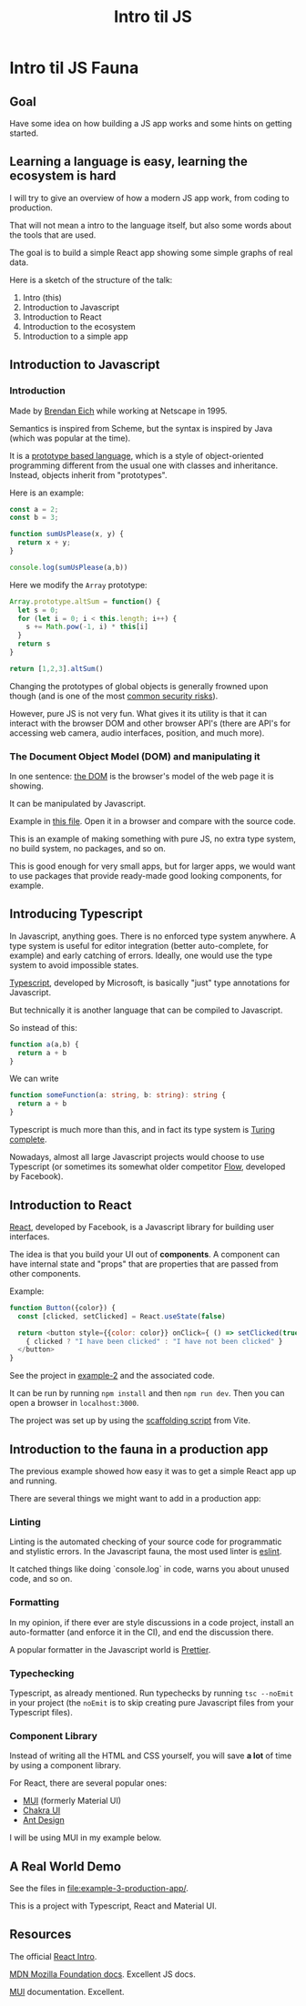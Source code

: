 #+TITLE: Intro til JS 
#+STARTUP: inlineimages

* Intro til JS Fauna

** Goal
Have some idea on how building a JS app works and some hints on getting started.

** Learning a language is easy, learning the ecosystem is hard

I will try to give an overview of how a modern JS app work, from coding to production.

That will not mean a intro to the language itself, but also some words about the tools that are used.

The goal is to build a simple React app showing some simple graphs of real data.

Here is a sketch of the structure of the talk:
 1. Intro (this)
 2. Introduction to Javascript
 3. Introduction to React
 4. Introduction to the ecosystem
 5. Introduction to a simple app

#+ATTR_ORG: :width 1000px
[[./JS Fauna.png]]

** Introduction to Javascript

*** Introduction
Made by [[https://en.wikipedia.org/wiki/Brendan_Eich][Brendan Eich]] while working at Netscape in 1995.

Semantics is inspired from Scheme, but the syntax is inspired by Java (which was popular at the time).

It is a [[https://en.wikipedia.org/wiki/Prototype-based_programming][prototype based language]], which is a style of object-oriented programming different from the usual one with classes and inheritance. Instead, objects inherit from "prototypes".

Here is an example:

#+begin_src js
const a = 2;
const b = 3;

function sumUsPlease(x, y) {
  return x + y;
}

console.log(sumUsPlease(a,b))
#+end_src

#+RESULTS:
: 5
: undefined

Here we modify the =Array= prototype:

#+begin_src js
Array.prototype.altSum = function() {
  let s = 0;
  for (let i = 0; i < this.length; i++) {
    s += Math.pow(-1, i) * this[i]
  }
  return s
}

return [1,2,3].altSum()
#+end_src

#+RESULTS:
: 2

Changing the prototypes of global objects is generally frowned upon though (and is one of the most [[https://portswigger.net/daily-swig/prototype-pollution-the-dangerous-and-underrated-vulnerability-impacting-javascript-applications][common security risks]]).

However, pure JS is not very fun. What gives it its utility is that it can interact with the browser DOM and other browser API's (there are API's for accessing web camera, audio interfaces, position, and much more).

*** The Document Object Model (DOM) and manipulating it

In one sentence: [[https://developer.mozilla.org/en-US/docs/Web/API/Document_Object_Model/Introduction][the DOM]] is the browser's model of the web page it is showing.

It can be manipulated by Javascript.

Example in [[file:example-1-dom-manipulation/index.html][this file]]. Open it in a browser and compare with the source code.

This is an example of making something with pure JS, no extra type system, no build system, no packages, and so on.

This is good enough for very small apps, but for larger apps, we would want to use packages that provide ready-made good looking components, for example.

** Introducing Typescript

In Javascript, anything goes. There is no enforced type system anywhere. A type system is useful for editor integration (better auto-complete, for example) and early catching of errors. Ideally, one would use the type system to avoid impossible states.

[[https://www.typescriptlang.org/][Typescript]], developed by Microsoft, is basically "just" type annotations for Javascript.

But technically it is another language that can be compiled to Javascript.

So instead of this:

#+begin_src js
function a(a,b) {
  return a + b
}
#+end_src


We can write
#+begin_src typescript
function someFunction(a: string, b: string): string {
  return a + b
}
#+end_src

Typescript is much more than this, and in fact its type system is [[https://github.com/microsoft/TypeScript/issues/14833][Turing complete]].

Nowadays, almost all large Javascript projects would choose to use Typescript (or sometimes its somewhat older competitor [[https://flow.org/][Flow]], developed by Facebook).

** Introduction to React

[[https://reactjs.org/][React]], developed by Facebook, is a Javascript library for building user interfaces.

The idea is that you build your UI out of *components*. A component can have internal state and "props" that are properties that are passed from other components.

Example:
#+begin_src js
function Button({color}) {
  const [clicked, setClicked] = React.useState(false)

  return <button style={{color: color}} onClick={ () => setClicked(true)}>
    { clicked ? "I have been clicked" : "I have not been clicked" }
  </button>
}
#+end_src

See the project in [[file:example-2-simple-react/][example-2]] and the associated code.

It can be run by running =npm install= and then =npm run dev=. Then you can open a browser in =localhost:3000=.

The project was set up by using the [[https://vitejs.dev/guide/#scaffolding-your-first-vite-project][scaffolding script]] from Vite.

** Introduction to the fauna in a production app

The previous example showed how easy it was to get a simple React app up and running.

There are several things we might want to add in a production app:

*** Linting

Linting is the automated checking of your source code for programmatic and stylistic errors. In the Javascript fauna, the most used linter is [[https://eslint.org/][eslint]].

It catched things like doing `console.log` in code, warns you about unused code, and so on.

*** Formatting

In my opinion, if there ever are style discussions in a code project, install an auto-formatter (and enforce it in the CI), and end the discussion there.

A popular formatter in the Javascript world is [[https://prettier.io/][Prettier]].

*** Typechecking

Typescript, as already mentioned. Run typechecks by running =tsc --noEmit= in your project (the =noEmit= is to skip creating pure Javascript files from your Typescript files).

*** Component Library

Instead of writing all the HTML and CSS yourself, you will save *a lot* of time by using a component library.

For React, there are several popular ones:
 - [[https://mui.com][MUI]] (formerly Material UI)
 - [[https://chakra-ui.com/][Chakra UI]]
 - [[https://ant.design/][Ant Design]]

I will be using MUI in my example below.

** A Real World Demo

See the files in [[file:example-3-production-app/]].

This is a project with Typescript, React and Material UI.

** Resources

The official [[https://reactjs.org/tutorial/tutorial.html][React Intro]].

[[https://developer.mozilla.org/en-US/docs/Web/HTML][MDN Mozilla Foundation docs]]. Excellent JS docs.

[[https://mui.com/getting-started/usage/][MUI]] documentation. Excellent.
